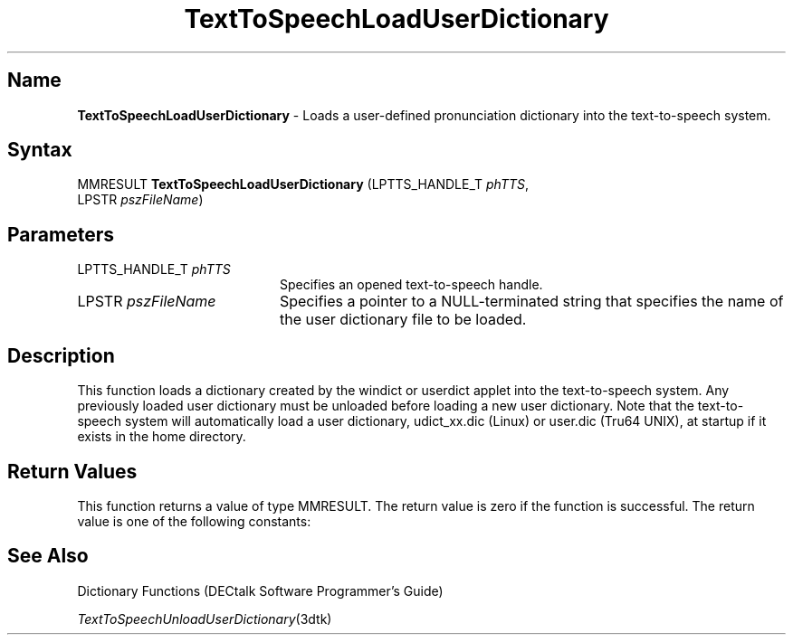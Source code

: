 .\"
.\" @DEC_COPYRIGHT@
.\"
.\"
.\" HISTORY
.\" Revision 1.1.2.3  1996/02/15  22:52:34  Krishna_Mangipudi
.\" 	Added Synopsis
.\" 	[1996/02/15  22:34:08  Krishna_Mangipudi]
.\"
.\" Revision 1.1.2.2  1996/02/15  20:11:18  Krishna_Mangipudi
.\" 	Moved to man3
.\" 	[1996/02/15  20:05:19  Krishna_Mangipudi]
.\"
.\" $EndLog$
.\"
.TH "TextToSpeechLoadUserDictionary" 3dtk "" "" "" "DECTalk" ""
.SH Name
.PP
\fBTextToSpeechLoadUserDictionary\fP \-
Loads a user-defined pronunciation dictionary into the text-to-speech
system.
.SH Syntax
.EX
MMRESULT \fBTextToSpeechLoadUserDictionary\fP (LPTTS_HANDLE_T \fIphTTS\fP,
                                        LPSTR \fIpszFileName\fP)
.EE
.SH Parameters
.IP "LPTTS_HANDLE_T \fIphTTS\fP" 20
Specifies an opened text-to-speech handle.
.IP "LPSTR \fIpszFileName\fP" 20
Specifies a pointer to a NULL-terminated string that specifies
the name of the user dictionary file to be loaded.
.SH Description
.PP
This function loads a dictionary created by the windict or userdict applet
into the text-to-speech system.  Any previously loaded user dictionary must
be unloaded before loading a new user dictionary.  Note that the
text-to-speech system will automatically load a user dictionary,
udict_xx.dic (Linux) or user.dic (Tru64 UNIX),
at startup if it exists in the home directory.
.SH Return Values
.PP
This function returns a value of type MMRESULT. The return value is zero
if the function is successful. The return value is one of the
following constants:
.PP
.TS
tab(@);
lfR lw(4i)fR .
.sp 4p
Constant@Description
.sp 6p
MMSYSERR_NOERROR
@T{
Normal successful completion (zero).
T}
.sp
MMSYSERR_INVALHANDLE
@T{
The text-to-speech handle was invalid.
T}
.sp
MMSYSERR_NOMEM
@T{
Unable to allocate memory for the dictionary.
T}
.sp
MMSYSERR_INVALPARAM
@T{
Dictionary file not found or an invalid dictionary file name.
T}
.sp
MMSYSERR_ERROR
@T{
Illegal dictionary format or a dictionary is already loaded.
T}
.sp
.TE
.PP
.SH See Also
.PP
Dictionary Functions (DECtalk Software Programmer's Guide)
.PP
\fITextToSpeechUnloadUserDictionary\fP(3dtk)
